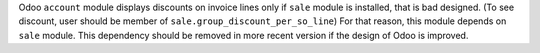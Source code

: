 Odoo ``account`` module displays discounts on invoice lines only if ``sale``
module is installed, that is bad designed. (To see discount, user should
be member of ``sale.group_discount_per_so_line``)
For that reason, this module depends on ``sale`` module.
This dependency should be removed in more recent version if the design of
Odoo is improved.
